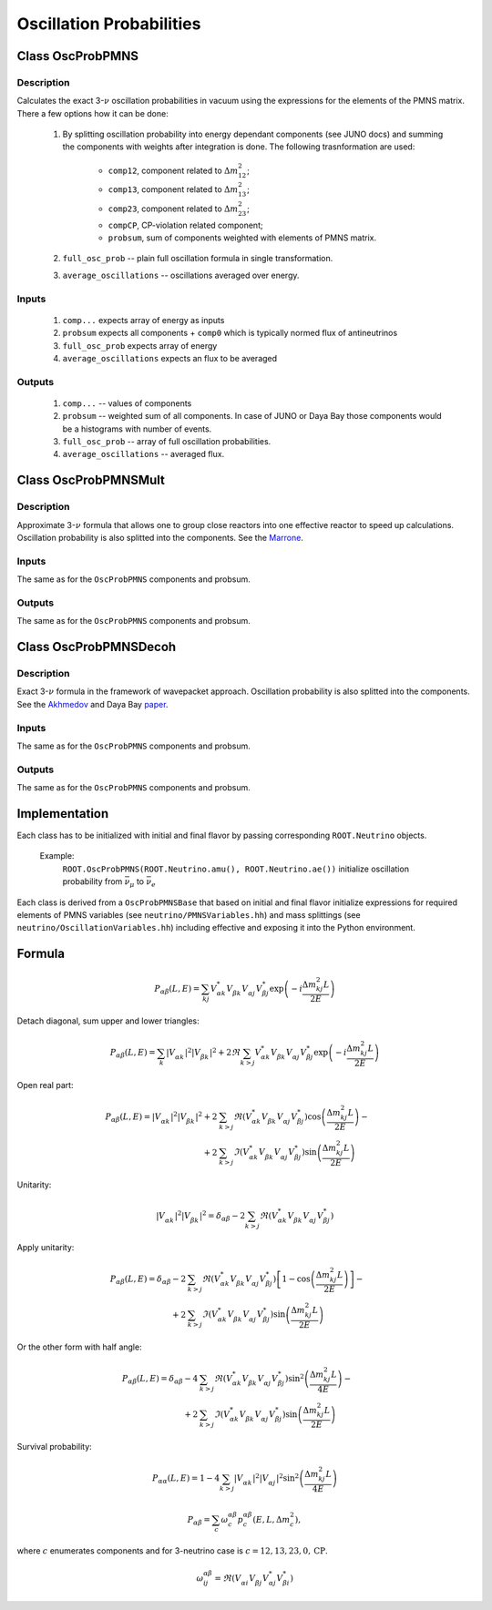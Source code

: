 Oscillation Probabilities
~~~~~~~~~~~~~~~~~~~~~~~~~

Class OscProbPMNS
^^^^^^^^^^^^^^^^^
Description
===========

Calculates the exact 3-:math:`\nu` oscillation probabilities in vacuum using the expressions
for the elements of the PMNS matrix. There a few options how it can be done:

    1. By splitting oscillation probability into energy dependant components
       (see JUNO docs) and summing the components with weights after
       integration is done. The following trasnformation are used:

        * ``comp12``, component related to :math:`\Delta m^2_{12}`;
        * ``comp13``, component related to :math:`\Delta m^2_{13}`;
        * ``comp23``, component related to :math:`\Delta m^2_{23}`;
        * ``compCP``, CP-violation related component;
        * ``probsum``, sum of components weighted with elements of PMNS matrix.
    2. ``full_osc_prob`` -- plain full oscillation formula in single
       transformation.
    3. ``average_oscillations`` -- oscillations averaged over energy.

Inputs
======

    1. ``comp...`` expects array of energy as inputs
    2. ``probsum`` expects all components + ``comp0`` which is typically
       normed flux of antineutrinos
    3. ``full_osc_prob`` expects array of energy
    4. ``average_oscillations`` expects an flux to be averaged


Outputs
=======

   1. ``comp...`` -- values of components
   2. ``probsum`` -- weighted sum of all components. In case of JUNO or Daya
      Bay those components would be a histograms with number of events.
   3. ``full_osc_prob`` -- array of full oscillation probabilities.
   4. ``average_oscillations`` -- averaged flux.


Class OscProbPMNSMult
^^^^^^^^^^^^^^^^^^^^^

Description
===========

Approximate 3-:math:`\nu` formula that allows one to group close reactors into
one effective reactor to speed up calculations. Oscillation probability is
also splitted into the components. See the  Marrone_.

Inputs
======
The same as for the ``OscProbPMNS`` components and probsum.

Outputs
=======
The same as for the ``OscProbPMNS`` components and probsum.

.. _Marrone: https://arxiv.org/pdf/1309.1638.pdf

Class OscProbPMNSDecoh
^^^^^^^^^^^^^^^^^^^^^^

Description
===========

Exact 3-:math:`\nu` formula in the framework of wavepacket approach. Oscillation probability is
also splitted into the components. See the Akhmedov_ and Daya Bay paper_.

.. _Akhmedov: https://arxiv.org/pdf/0905.1903.pdf
.. _paper: https://arxiv.org/pdf/1608.01661.pdf

Inputs
======
The same as for the ``OscProbPMNS`` components and probsum.

Outputs
=======
The same as for the ``OscProbPMNS`` components and probsum.


Implementation
^^^^^^^^^^^^^^

Each class has to be initialized with initial and final flavor by passing
corresponding ``ROOT.Neutrino`` objects.

    Example:
        ``ROOT.OscProbPMNS(ROOT.Neutrino.amu(), ROOT.Neutrino.ae())``
        initialize oscillation probability from :math:`\bar{\nu_{\mu}}` to
        :math:`\bar{\nu_{e}}`

Each class is derived from a ``OscProbPMNSBase`` that based on initial and
final flavor initialize expressions for required elements of PMNS variables
(see ``neutrino/PMNSVariables.hh``) and mass splittings (see
``neutrino/OscillationVariables.hh``) including effective and exposing it into
the Python environment.

Formula
^^^^^^^

.. math::
   P_{\alpha\beta} (L, E)
   = \sum_{kj}
   V^{*}_{\alpha k} V^{\vphantom{*}}_{\beta k} V^{\vphantom{*}}_{\alpha j} V^{*}_{\beta j}
   \exp\left(-i \frac{\Delta m^2_{kj}L}{2E}\right)

Detach diagonal, sum upper and lower triangles:

.. math::
   P_{\alpha\beta} (L, E)
   = \sum_{k}
   \left| V^{\vphantom{*}}_{\alpha k} \right|^2 \left| V^{\vphantom{*}}_{\beta k} \right|^2
   +
   2 \Re
   \sum_{k>j}
   V^{*}_{\alpha k} V^{\vphantom{*}}_{\beta k} V^{\vphantom{*}}_{\alpha j} V^{*}_{\beta j}
   \exp\left(-i \frac{\Delta m^2_{kj}L}{2E}\right)

Open real part:

.. math::
   P_{\alpha\beta} (L, E)
   =
   \left| V^{\vphantom{*}}_{\alpha k} \right|^2 \left| V^{\vphantom{*}}_{\beta k} \right|^2
   +
   2
   &\sum_{k>j}
   \Re\left(
   V^{*}_{\alpha k} V^{\vphantom{*}}_{\beta k} V^{\vphantom{*}}_{\alpha j} V^{*}_{\beta j}
   \right)
   \cos\left(\frac{\Delta m^2_{kj}L}{2E}\right)
   -
   \\
   +
   2
   &\sum_{k>j}
   \Im\left(
   V^{*}_{\alpha k} V^{\vphantom{*}}_{\beta k} V^{\vphantom{*}}_{\alpha j} V^{*}_{\beta j}
   \right)
   \sin\left(\frac{\Delta m^2_{kj}L}{2E}\right)

Unitarity:

.. math::
   \left| V^{\vphantom{*}}_{\alpha k} \right|^2 \left| V^{\vphantom{*}}_{\beta k} \right|^2
   =
   \delta_{\alpha\beta} -
   2\sum_{k>j}
   \Re\left(
   V^{*}_{\alpha k} V^{\vphantom{*}}_{\beta k} V^{\vphantom{*}}_{\alpha j} V^{*}_{\beta j}
   \right)

Apply unitarity:

.. math::
   P_{\alpha\beta} (L, E)
   =
   \delta_{\alpha\beta}
   -
   2
   &\sum_{k>j}
   \Re\left(
   V^{*}_{\alpha k} V^{\vphantom{*}}_{\beta k} V^{\vphantom{*}}_{\alpha j} V^{*}_{\beta j}
   \right)
   \left[
   1-
   \cos\left(\frac{\Delta m^2_{kj}L}{2E}\right)
   \right]
   -
   \\
   +
   2
   &\sum_{k>j}
   \Im\left(
   V^{*}_{\alpha k} V^{\vphantom{*}}_{\beta k} V^{\vphantom{*}}_{\alpha j} V^{*}_{\beta j}
   \right)
   \sin\left(\frac{\Delta m^2_{kj}L}{2E}\right)

Or the other form with half angle:

.. math::
   P_{\alpha\beta} (L, E)
   =
   \delta_{\alpha\beta}
   -
   4
   &\sum_{k>j}
   \Re\left(
   V^{*}_{\alpha k} V^{\vphantom{*}}_{\beta k} V^{\vphantom{*}}_{\alpha j} V^{*}_{\beta j}
   \right)
   \sin^2\left(\frac{\Delta m^2_{kj}L}{4E}\right)
   -
   \\
   +
   2
   &\sum_{k>j}
   \Im\left(
   V^{*}_{\alpha k} V^{\vphantom{*}}_{\beta k} V^{\vphantom{*}}_{\alpha j} V^{*}_{\beta j}
   \right)
   \sin\left(\frac{\Delta m^2_{kj}L}{2E}\right)

Survival probability:

.. math::
   P_{\alpha\alpha} (L, E)
   =
   1 -
   4
   \sum_{k>j}
   \left| V^{\vphantom{*}}_{\alpha k} \right|^2
   \left| V^{\vphantom{*}}_{\alpha j} \right|^2
   \sin^2\left(\frac{\Delta m^2_{kj}L}{4E}\right)

.. math::
   P_{\alpha\beta} = \sum_{c} \omega^{\alpha\beta}_{c} p^{\alpha\beta}_c(E, L, \Delta m^2_c),

where :math:`c` enumerates components and for 3-neutrino case is :math:`c = 12, 13, 23, 0, \mathrm{CP}`.

.. math::
   \omega^{\alpha\beta}_{ij} = \Re\left( V^{\vphantom{*}}_{\alpha i} V^{\vphantom{*}}_{\beta j} V^{*}_{\alpha j} V^{*}_{\beta i} \right)

